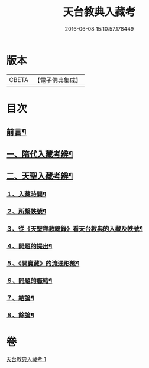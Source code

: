 #+TITLE: 天台教典入藏考 
#+DATE: 2016-06-08 15:10:57.178449

* 版本
 |     CBETA|【電子佛典集成】|

* 目次
** [[file:KR6v0062_001.txt::001-0397a4][前言¶]]
** [[file:KR6v0062_001.txt::001-0397a16][一、隋代入藏考辨¶]]
** [[file:KR6v0062_001.txt::001-0401a20][二、天聖入藏考辨¶]]
*** [[file:KR6v0062_001.txt::001-0401a21][１、入藏時間¶]]
*** [[file:KR6v0062_001.txt::001-0402a22][２、所繫帙號¶]]
*** [[file:KR6v0062_001.txt::001-0403a12][３、從《天聖釋教總錄》看天台教典的入藏及帙號¶]]
*** [[file:KR6v0062_001.txt::001-0405a21][４、問題的提出¶]]
*** [[file:KR6v0062_001.txt::001-0407a18][５、《開寶藏》的流通形態¶]]
*** [[file:KR6v0062_001.txt::001-0409a14][６、問題的癥結¶]]
*** [[file:KR6v0062_001.txt::001-0412a8][７、結論¶]]
*** [[file:KR6v0062_001.txt::001-0412a23][８、餘論¶]]

* 卷
[[file:KR6v0062_001.txt][天台教典入藏考 1]]

